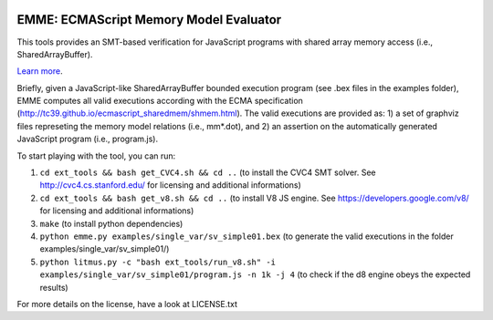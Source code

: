 .. image:: https://landscape.io/github/FMJS/EMME/master/landscape.svg?style=flat
   :target: https://landscape.io/github/FMJS/EMME/master
   :alt: Code Health

EMME: ECMAScript Memory Model Evaluator
========================

This tools provides an SMT-based verification for JavaScript programs
with shared array memory access (i.e., SharedArrayBuffer).

`Learn more <https://github.com/FMJS/emme>`_.

Briefly, given a JavaScript-like SharedArrayBuffer bounded execution program (see .bex files in the examples folder), EMME computes all valid executions according with the ECMA specification (http://tc39.github.io/ecmascript_sharedmem/shmem.html). The valid executions are provided as: 1) a set of graphviz files represeting the memory model relations (i.e., mm*.dot), and 2) an assertion on the automatically generated JavaScript program (i.e., program.js).

To start playing with the tool, you can run:

1) ``cd ext_tools && bash get_CVC4.sh && cd ..`` (to install the CVC4 SMT solver. See http://cvc4.cs.stanford.edu/ for licensing and additional informations)

2) ``cd ext_tools && bash get_v8.sh && cd ..`` (to install V8 JS engine. See https://developers.google.com/v8/ for licensing and additional informations)

3) ``make`` (to install python dependencies)
   
4) ``python emme.py examples/single_var/sv_simple01.bex`` (to generate the valid executions in the folder examples/single_var/sv_simple01/)
  
5) ``python litmus.py -c "bash ext_tools/run_v8.sh" -i examples/single_var/sv_simple01/program.js -n 1k -j 4`` (to check if the d8 engine obeys the expected results)

For more details on the license, have a look at LICENSE.txt
